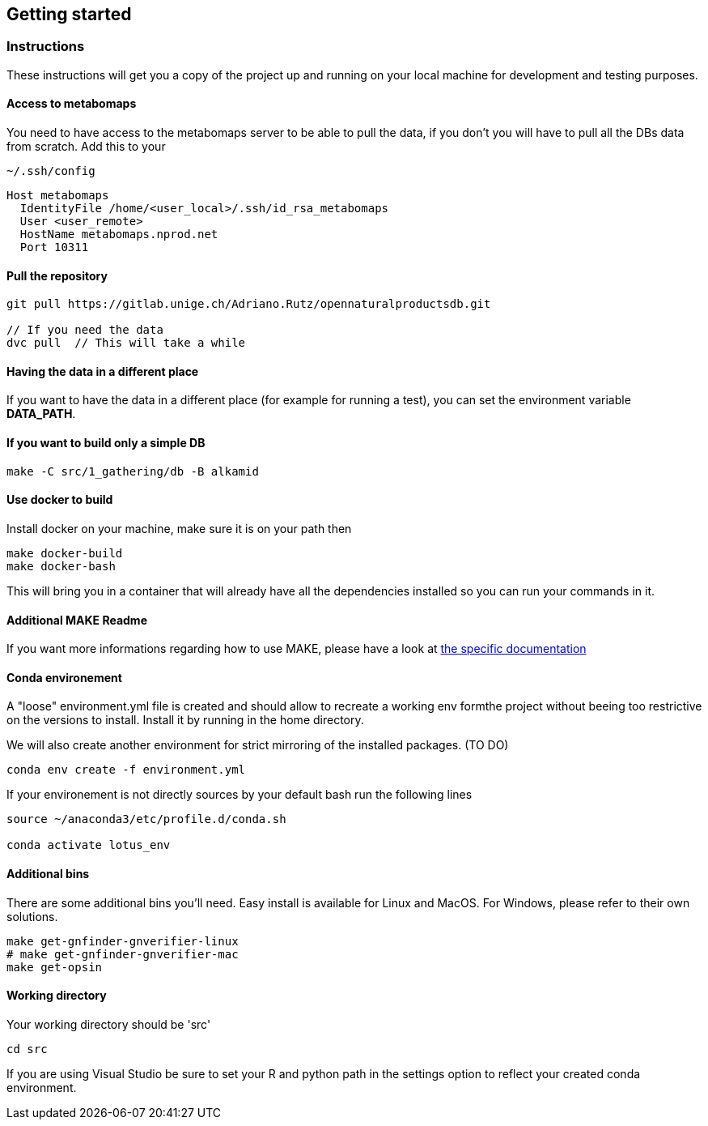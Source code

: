 == Getting started

=== Instructions
These instructions will get you a copy of the project up and running on your local machine for development and testing purposes.

==== Access to metabomaps
You need to have access to the metabomaps server to be able to pull the data, if you don't you will have to pull all the DBs data
from scratch.
Add this to your
[source]
----
~/.ssh/config
----

[source]
----
Host metabomaps
  IdentityFile /home/<user_local>/.ssh/id_rsa_metabomaps
  User <user_remote>
  HostName metabomaps.nprod.net
  Port 10311
----

==== Pull the repository
[source,console]
----
git pull https://gitlab.unige.ch/Adriano.Rutz/opennaturalproductsdb.git

// If you need the data
dvc pull  // This will take a while
----

==== Having the data in a different place
If you want to have the data in a different place (for example for running a test), you can set the environment variable **DATA_PATH**.

==== If you want to build only a simple DB
[source,console]
----
make -C src/1_gathering/db -B alkamid
----

==== Use docker to build
Install docker on your machine, make sure it is on your path
then

[source,console]
----
make docker-build
make docker-bash
----

This will bring you in a container that will already have all the dependencies installed so you can run your commands in it.

==== Additional MAKE Readme
If you want more informations regarding how to use MAKE, please have a look at xref:docs/makefile.adoc[the specific documentation]

==== Conda environement
A "loose" environment.yml file is created and should allow to recreate a working env formthe project without beeing too restrictive on the versions to install. Install it by running in the home directory.

We will also create another environment for strict mirroring of the installed packages. (TO DO)

[source,console]
----
conda env create -f environment.yml
----

If your environement is not directly sources by your default bash run the following lines

[source,console]
----
source ~/anaconda3/etc/profile.d/conda.sh

conda activate lotus_env
----

==== Additional bins
There are some additional bins you'll need. Easy install is available for Linux and MacOS. For Windows, please refer to their own solutions.

[source,console]
----
make get-gnfinder-gnverifier-linux
# make get-gnfinder-gnverifier-mac
make get-opsin
----

==== Working directory
Your working directory should be 'src'

[source,console]
----
cd src
----

If you are using Visual Studio be sure to set your R and python path in the settings option to reflect your created conda environment.
